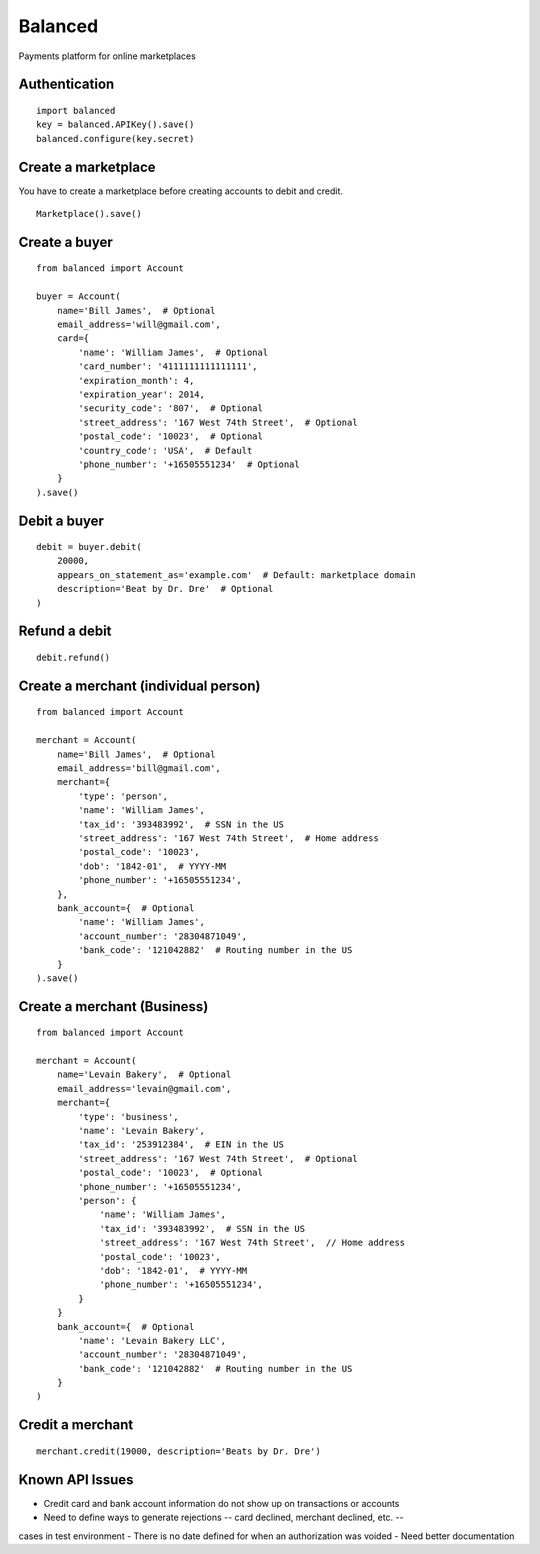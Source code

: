 Balanced
--------

Payments platform for online marketplaces


Authentication
``````````````

::

    import balanced
    key = balanced.APIKey().save()
    balanced.configure(key.secret)


Create a marketplace
````````````````````
You have to create a marketplace before creating accounts to
debit and credit.

::

    Marketplace().save()


Create a buyer
``````````````

::

    from balanced import Account

    buyer = Account(
        name='Bill James',  # Optional
        email_address='will@gmail.com',
        card={
            'name': 'William James',  # Optional
            'card_number': '4111111111111111',
            'expiration_month': 4,
            'expiration_year': 2014,
            'security_code': '807',  # Optional
            'street_address': '167 West 74th Street',  # Optional
            'postal_code': '10023',  # Optional
            'country_code': 'USA',  # Default
            'phone_number': '+16505551234'  # Optional
        }
    ).save()


Debit a buyer
`````````````

::

    debit = buyer.debit(
        20000,
        appears_on_statement_as='example.com'  # Default: marketplace domain
        description='Beat by Dr. Dre'  # Optional
    )


Refund a debit
``````````````

::

    debit.refund()



Create a merchant (individual person)
`````````````````````````````````````

::

    from balanced import Account

    merchant = Account(
        name='Bill James',  # Optional
        email_address='bill@gmail.com',
        merchant={
            'type': 'person',
            'name': 'William James',
            'tax_id': '393483992',  # SSN in the US
            'street_address': '167 West 74th Street',  # Home address
            'postal_code': '10023',
            'dob': '1842-01',  # YYYY-MM
            'phone_number': '+16505551234',
        },
        bank_account={  # Optional
            'name': 'William James',
            'account_number': '28304871049',
            'bank_code': '121042882'  # Routing number in the US
        }
    ).save()


Create a merchant (Business)
`````````````````````````````

::

    from balanced import Account

    merchant = Account(
        name='Levain Bakery',  # Optional
        email_address='levain@gmail.com',
        merchant={
            'type': 'business',
            'name': 'Levain Bakery',
            'tax_id': '253912384',  # EIN in the US
            'street_address': '167 West 74th Street',  # Optional
            'postal_code': '10023',  # Optional
            'phone_number': '+16505551234',
            'person': {
                'name': 'William James',
                'tax_id': '393483992',  # SSN in the US
                'street_address': '167 West 74th Street',  // Home address
                'postal_code': '10023',
                'dob': '1842-01',  # YYYY-MM
                'phone_number': '+16505551234',
            }
        }
        bank_account={  # Optional
            'name': 'Levain Bakery LLC',
            'account_number': '28304871049',
            'bank_code': '121042882'  # Routing number in the US
        }
    )


Credit a merchant
`````````````````

::

    merchant.credit(19000, description='Beats by Dr. Dre')


Known API Issues
````````````````
- Credit card and bank account information do not show up on transactions or accounts
- Need to define ways to generate rejections -- card declined, merchant declined, etc. --
cases in test environment
- There is no date defined for when an authorization was voided
- Need better documentation
